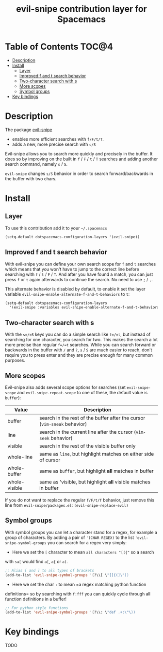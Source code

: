 #+TITLE: evil-snipe contribution layer for Spacemacs

[[file:img/Cat_With_Rifle.jpg]]

* Table of Contents                                                   :TOC@4:
 - [[#description][Description]]
 - [[#install][Install]]
     - [[#layer][Layer]]
     - [[#improved-f-and-t-search-behavior][Improved f and t search behavior]]
     - [[#two-character-search-with-s][Two-character search with s]]
     - [[#more-scopes][More scopes]]
     - [[#symbol-groups][Symbol groups]]
 - [[#key-bindings][Key bindings]]

* Description
The package [[https://github.com/hlissner/evil-snipe][evil-snipe]]
- enables more efficient searches with =f/F/t/T=.
- adds a new, more precise search with =s/S=

Evil-snipe allows you to search more quickly and precisely in the buffer. It
does so by improving on the built in =f= / =F= / =t= / =T= searches and adding another
search command, namely =s= / =S=.

=evil-snipe= changes =s/S= behavior in order to search forward/backwards in the
buffer with two chars.

* Install

** Layer

To use this contribution add it to your =~/.spacemacs=

#+BEGIN_SRC emacs-lisp
(setq-default dotspacemacs-configuration-layers '(evil-snipe))
#+END_SRC

** Improved f and t search behavior

With evil-snipe you can define your own search scope for =f= and =t= searches
which means that you won't have to jump to the correct line before searching
with =f= / =t= / =F= / =T=. And after you have found a match, you can just press
=f= or =t= again afterwards to continue the search. No need to use =;= / =,=.

This alternate behavior is disabled by default, to enable it set the
layer variable =evil-snipe-enable-alternate-f-and-t-behaviors= to =t=:

#+BEGIN_SRC emacs-lisp
  (setq-default dotspacemacs-configuration-layers
    '(evil-snipe :variables evil-snipe-enable-alternate-f-and-t-behaviors t ))
#+END_SRC

** Two-character search with s

With the =s=/=S= keys you can do a simple search like =f=/=t=, but instead of
searching for one character, you search for two. This makes the search a lot
more precise than regular =f=/=t= searches. While you can search forward or
backwards in the buffer with =/= and =?=, =s= / =S= are much easier to reach,
don't require you to press enter and they are precise enough for many common
purposes.

** More scopes

Evil-snipe also adds several scope options for searches (set =evil-snipe-scope=
and =evil-snipe-repeat-scope= to one of these, the default value is =buffer=):

| Value         | Description                                                              |
|---------------+--------------------------------------------------------------------------|
| buffer        | search in the rest of the buffer after the cursor (=vim-sneak= behavior) |
| line          | search in the current line after the cursor (=vim-seek= behavior)        |
| visible       | search in the rest of the visible buffer only                            |
| whole-line    | same as =line=, but highlight matches on either side of cursor           |
| whole-buffer  | same as =buffer=, but highlight *all* matches in buffer                  |
| whole-visible | same as 'visible, but highlight *all* visible matches in buffer          |

If you do not want to replace the regular =f/F/t/T= behavior, just
remove this line from =evil-snipe/packages.el=:
=(evil-snipe-replace-evil)=

** Symbol groups

With symbol groups you can let a character stand for a regex, for example a
group of characters. By adding a pair of ='(CHAR REGEX)= to the list
='evil-snipe-symbol-groups= you can search for a regex very simply:

- Here we set the =[= character to mean =all characters "[({"= so a search
with =sa[= would find =a[=, =a{= or =a(=.

#+BEGIN_SRC emacs-lisp
  ;; Alias [ and ] to all types of brackets
  (add-to-list 'evil-snipe-symbol-groups '(?\\[ \"[[{(]\"))
#+END_SRC

- Here we set the char =:= to mean =a regex matching python function
definitions= so by searching with =f:fff= you can quickly cycle through
all function definitions in a buffer!

#+BEGIN_SRC emacs-lisp
  ;; For python style functions
  (add-to-list 'evil-snipe-symbol-groups '(?\\: \"def .+:\"\))
#+END_SRC

* Key bindings

TODO
